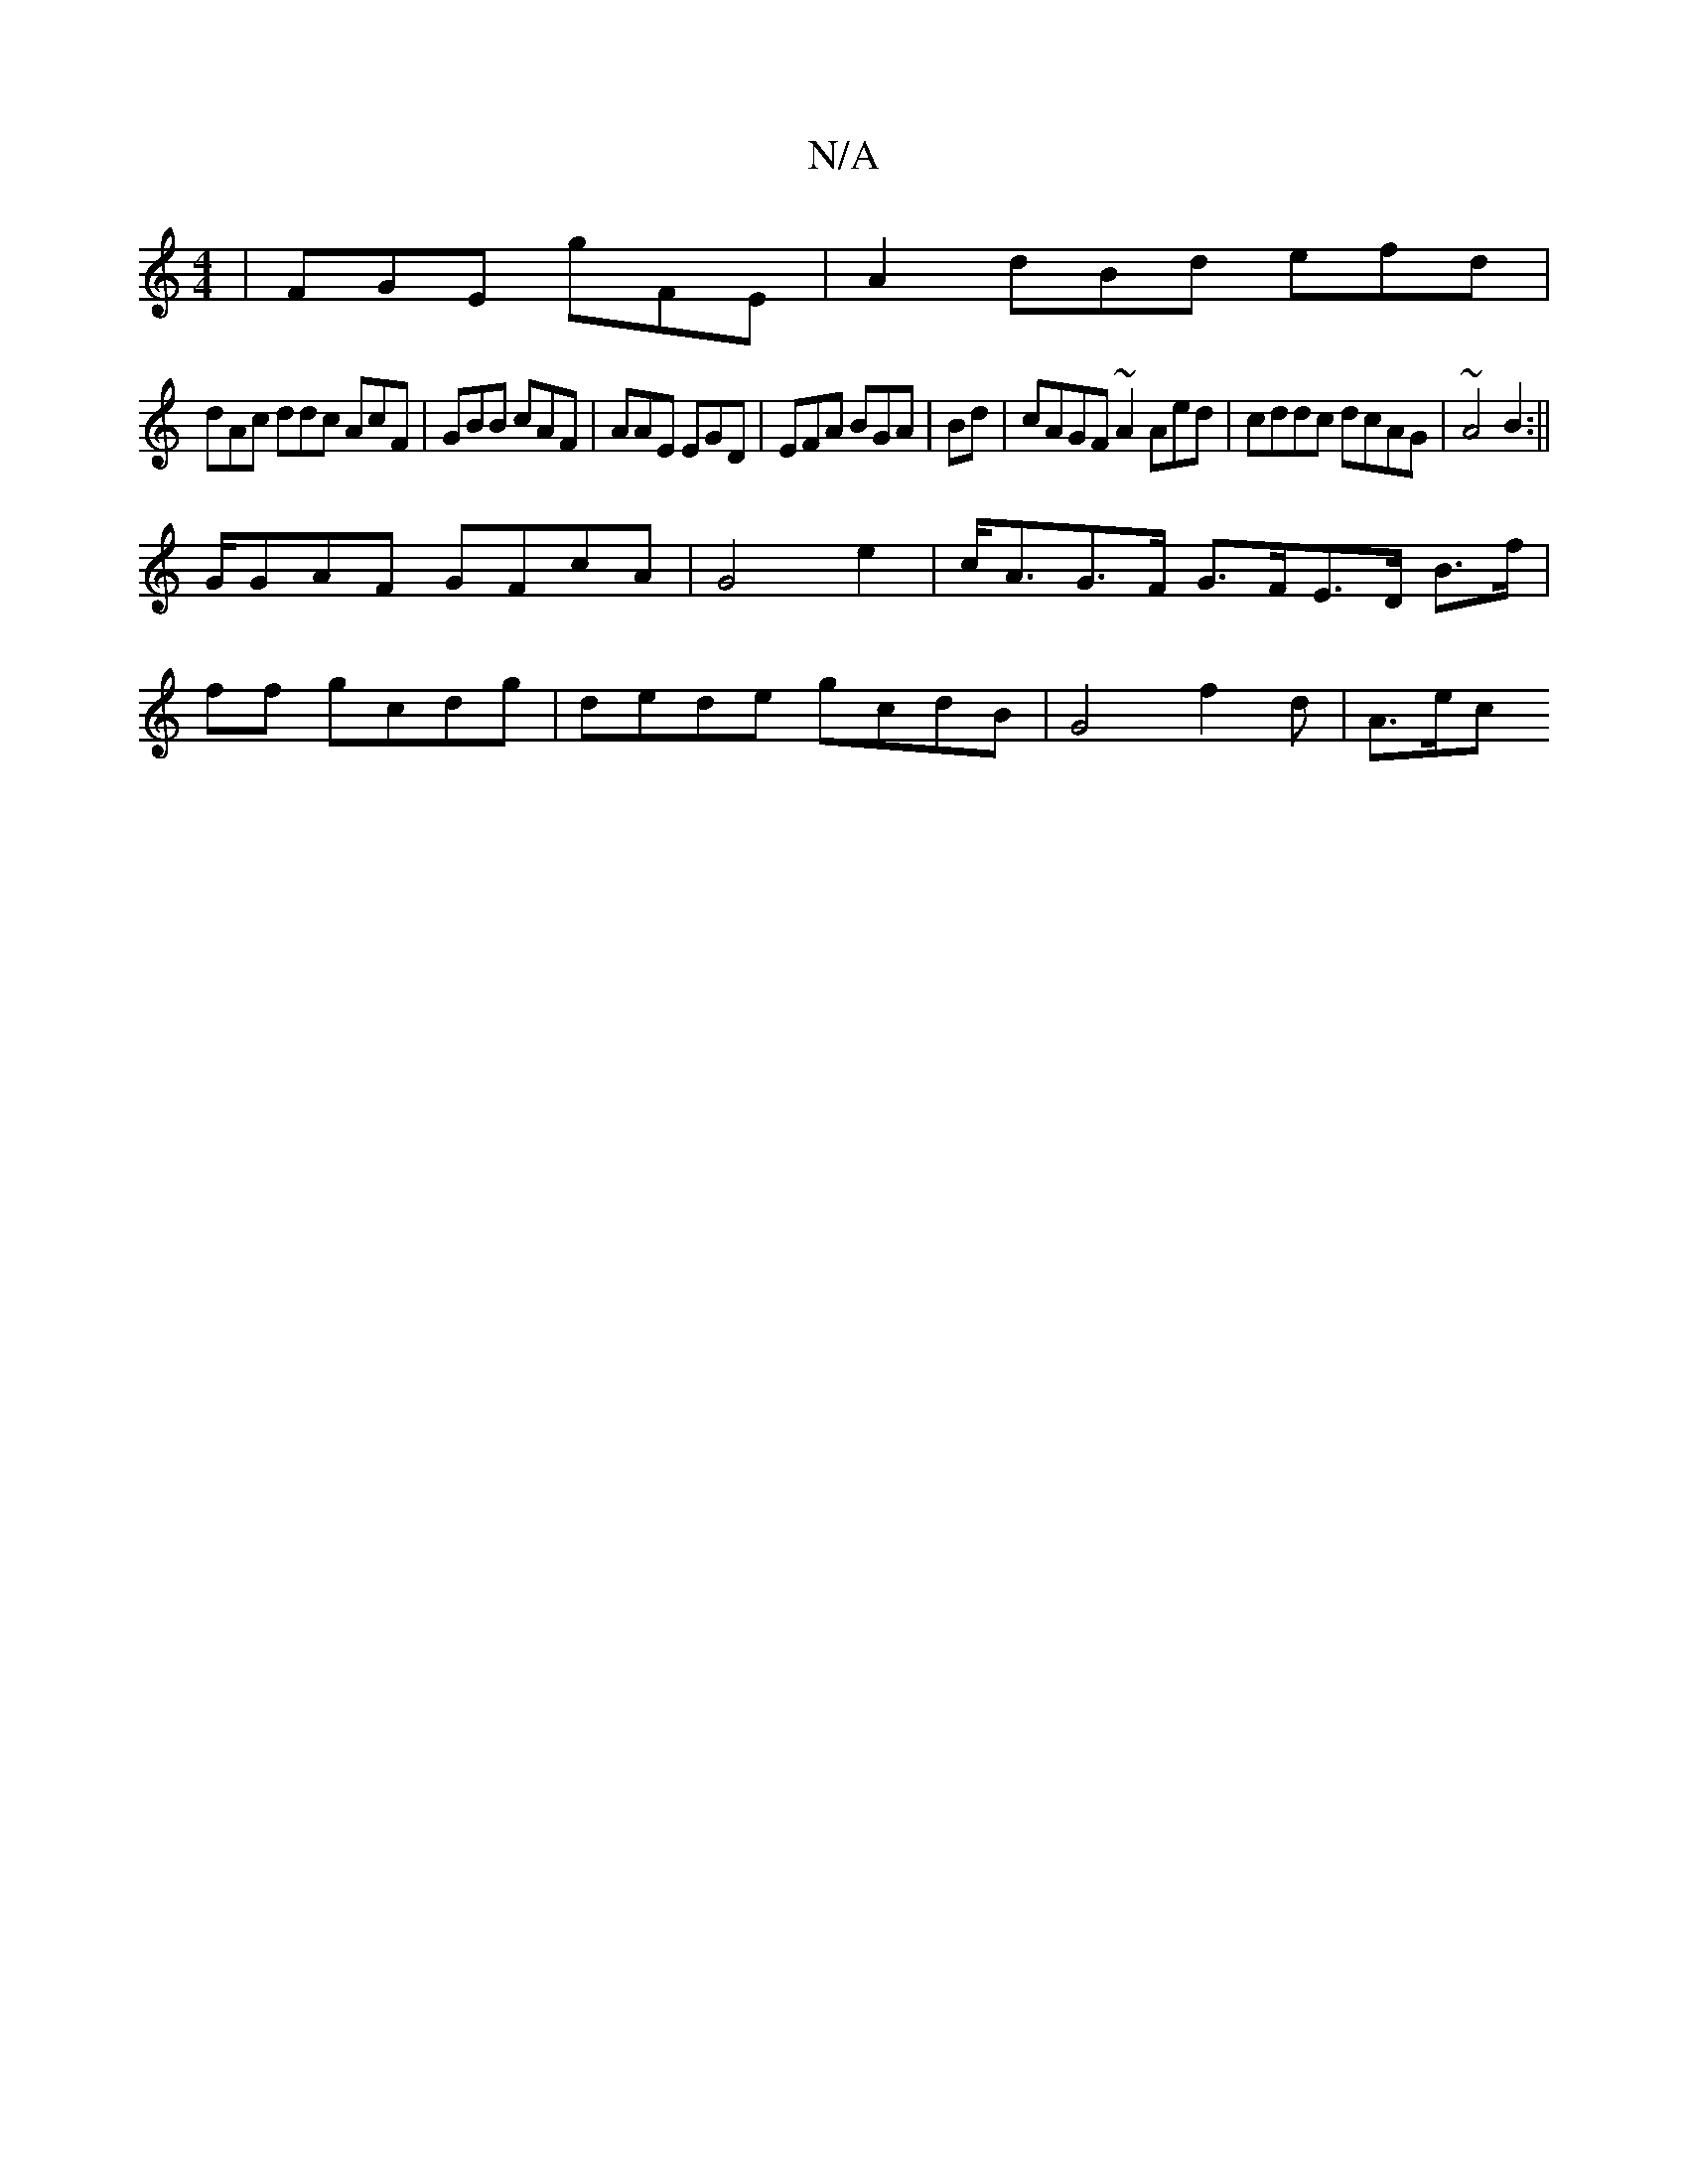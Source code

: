 X:1
T:N/A
M:4/4
R:N/A
K:Cmajor
|FGE gFE|A2 dBd efd|
dAc ddc AcF|GBB cAF | AAE EGD|EFA BGA|Bd|cAGF ~A2 Aed | cddc dcAG | ~A4 B2:||
G/GAF GFcA|G4- e2 | c<AG>F G>FE>D B>f|
ff gcdg | dede gcdB|G4 f2d| A>ec>" b2 a>c (3ABc||

d>f d e3/e/